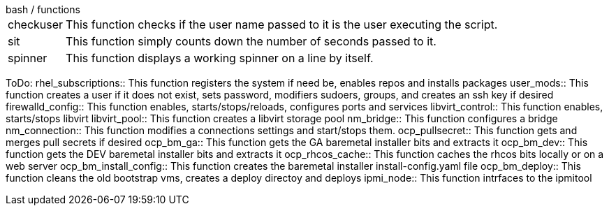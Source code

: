 
[horizontal]
.bash / functions
checkuser:: This function checks if the user name passed to it is the user executing the script.

sit:: This function simply counts down the number of seconds passed to it.

spinner:: This function displays a working spinner on a line by itself.


ToDo:
rhel_subscriptions:: This function registers the system if need be, enables repos and installs packages
user_mods:: This function creates a user if it does not exist, sets password, modifiers sudoers, groups, and creates an ssh key if desired
firewalld_config:: This function enables, starts/stops/reloads, configures ports and services
libvirt_control:: This function enables, starts/stops libvirt
libvirt_pool:: This function creates a libvirt storage pool
nm_bridge:: This function configures a bridge
nm_connection:: This function modifies a connections settings and start/stops them.
ocp_pullsecret:: This function gets and merges pull secrets if desired
ocp_bm_ga:: This function gets the GA baremetal installer bits and extracts it
ocp_bm_dev:: This function gets the DEV baremetal installer bits and extracts it
ocp_rhcos_cache:: This function caches the rhcos bits locally or on a web server
ocp_bm_install_config:: This function creates the baremetal installer install-config.yaml file
ocp_bm_deploy:: This function cleans the old bootstrap vms, creates a deploy directoy and deploys
ipmi_node:: This function intrfaces to the ipmitool

